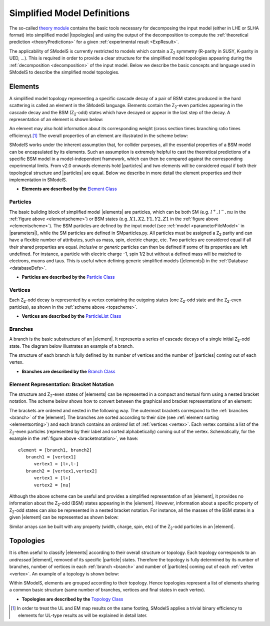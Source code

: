 .. index:: Theory Definitions

.. |particle| replace:: :ref:`particle <particleClass>`
.. |particles| replace:: :ref:`particles <particleClass>`
.. |element| replace:: :ref:`element <element>`
.. |elements| replace:: :ref:`elements <element>`
.. |topology| replace:: :ref:`topology <topology>`
.. |topologies| replace:: :ref:`topologies <topology>`
.. |bracket notation| replace:: :ref:`bracket notation <bracketNotation>`
.. |parameters| replace:: :ref:`parameters file <parameterFile>`


.. _theoryDefs:

Simplified Model Definitions
============================

The so-called `theory module <theory.html#theory>`_ contains the basic tools necessary for decomposing the input model
(either in LHE or SLHA format) into simplified model |topologies| and using the output of the decomposition
to compute the :ref:`theoretical prediction <theoryPredictions>` for a given :ref:`experimental result <ExpResult>`.


The applicability of SModelS is currently restricted to models which contain a Z\ :sub:`2` 
symmetry (R-parity in SUSY, K-parity in UED, ...). This is required in
order to provide a clear structure for the simplified model topologies appearing
during the :ref:`decomposition <decomposition>` of the input model.
Below we describe the basic concepts and language used in SModelS
to describe the simplified model topologies.

.. _element:

Elements
--------

A simplified model topology representing a specific cascade decay of a pair of BSM states produced in
the hard scattering is called an element in the SModelS language.
Elements contain the Z\ :sub:`2`-even particles appearing in
the cascade decay and the BSM (Z\ :sub:`2`-odd) states
which have decayed or appear in the last step of the decay.
A representation of an element is shown below:


.. _elementscheme:

.. image:: images/elementB.png
   :width: 40%
   
An element may also hold information about its corresponding 
weight (cross section times branching ratio times efficiency).\ [#f1]_
The overall properties of an element are illustrated in the scheme below:

.. _topscheme:

.. image:: images/topSchemeB.png
   :width: 40%

SModelS works under the inherent assumption that, for collider purposes,
all the essential properties of a BSM model can be encapsulated by its
elements.
Such an assumption is extremely helpful to cast the theoretical predictions of a
specific BSM model in a model-independent framework, which can then be compared
against the corresponding experimental limits.
From v2.0 onwards elements hold |particles| and two elements
will be considered equal if both their topological structure
and |particles| are equal.
Below we describe in more detail the element properties and their implementation
in SModelS.


* **Elements are described by the** `Element Class <theory.html#theory.element.Element>`_    

.. _particleClass:

Particles
^^^^^^^^^

The basic building block of simplified model |elements| are particles,
which can be both SM (e.g. :math:`l^+,l^-,nu`  in the :ref:`figure above <elementscheme>`) 
or BSM states (e.g. :math:`X1,X2,Y1,Y2,Z1` in the :ref:`figure above <elementscheme>`).
The BSM particles are defined by the input model (see :ref:`model <parameterFileModel>` in |parameters|),
while the SM particles are defined in SMparticles.py.
All particles must be assigned a Z\ :sub:`2` parity and can have a flexible
number of attributes, such as mass, spin, electric charge, etc.
Two particles are considered equal if all their shared properties
are equal. *Inclusive* or *generic* particles can then be defined if some
of its properties are left undefined. For instance, a particle with electric
charge -1, spin 1/2 but without a defined mass will be matched
to electrons, muons and taus. This is useful when defining generic simplified models
(|elements|) in the :ref:`Database <databaseDefs>`.

* **Particles are described by the** `Particle Class <theory.html#theory.particle.Particle>`_ 

.. _vertex:

Vertices
^^^^^^^^

Each Z\ :sub:`2`-odd decay is represented by a vertex containing the outgoing states (one Z\ :sub:`2`-odd
state and the Z\ :sub:`2`-even particles), as shown in the :ref:`scheme above <topscheme>`.

* **Vertices are described by the** `ParticleList Class <theory.html#theory.particle.ParticleList>`_


.. _branch:

Branches
^^^^^^^^

A branch is the basic substructure of an |element|.
It represents a series of cascade decays of a single initial Z\ :sub:`2`-odd
state. The diagram below illustrates an example of a branch.

.. image:: images/branchTopB.png
   :width: 25%

The structure of each branch is fully defined by its number of vertices and the number of
|particles| coming out of each vertex. 
   
* **Branches are described by the** `Branch Class <theory.html#theory.branch.Branch>`_   


.. _notation:

Element Representation: Bracket Notation
^^^^^^^^^^^^^^^^^^^^^^^^^^^^^^^^^^^^^^^^

The structure and Z\ :sub:`2`-even states of |elements| can be represented in a compact and textual form using a nested bracket
notation. The scheme below shows how to convert between the graphical and bracket representations of an element:


.. _bracketnotation:

.. image:: images/bracketNotationB.png
   :width: 50%

The brackets are ordered and nested in the following way. 
The outermost brackets correspond to the :ref:`branches <branch>` of the |element|.
The branches are sorted according to their size (see :ref:`element sorting <elementsorting>`) 
and each branch contains an *ordered* list of :ref:`vertices <vertex>`.
Each vertex contains a list of the  Z\ :sub:`2`-even particles (represented by their label and sorted alphabetically) coming out of the vertex.
Schematically, for the example in the :ref:`figure above <bracketnotation>`, we have::

   element = [branch1, branch2]
      branch1 = [vertex1]
         vertex1 = [l+,l-]
      branch2 = [vertex1,vertex2]
         vertex1 = [l+]
         vertex2 = [nu]

Although the above scheme can be useful and provides a simplified representation of an |element|,
it provides no information about the Z\ :sub:`2`-odd (BSM) states appearing in the |element|.
However, information about a specific property of Z\ :sub:`2`-odd states can also be represented in a nested bracket notation.
For instance, all the masses of the BSM states in a given |element| can be represented as shown below:

.. _massnotation:

.. image:: images/massNotationB.png
   :width: 65%


Similar arrays can be built with any property (width, charge, spin, etc) of the Z\ :sub:`2`-odd particles in an |element|.

   
.. _topology:

Topologies
----------

It is often useful to classify |elements| according to their
overall structure or topology.
Each topology corresponds to an *undressed*
|element|, removed of its specific |particle| states.
Therefore the topology is fully determined by its number of
branches, number of vertices in each :ref:`branch <branch>` and number of
|particles| coming out of each :ref:`vertex <vertex>`.
An example of a topology is shown below:

.. image:: images/globTopB.png
   :width: 25%

Within SModelS, elements are grouped according to their
topology. Hence  topologies represent a list of elements sharing a
common basic structure (same number of branches, vertices and
final states in each vertex).

* **Topologies are described by the** `Topology Class <theory.html#theory.topology.Topology>`_   

.. [#f1] In order to treat the UL and EM map results on the same footing,
   SModelS applies a trivial binary efficiency to elements for UL-type
   results as will be explained in detail later.
   
